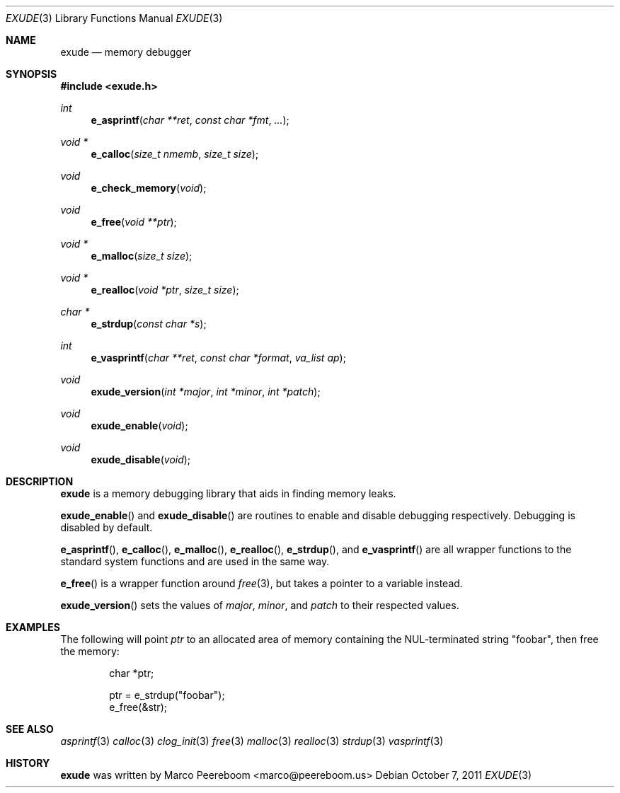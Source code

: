 .\"
.\" Copyright (c) 2011 Marco Peereboom <marco@peereboom.us>
.\"
.\" Permission to use, copy, modify, and distribute this software for any
.\" purpose with or without fee is hereby granted, provided that the above
.\" copyright notice and this permission notice appear in all copies.
.\"
.\" THE SOFTWARE IS PROVIDED "AS IS" AND THE AUTHOR DISCLAIMS ALL WARRANTIES
.\" WITH REGARD TO THIS SOFTWARE INCLUDING ALL IMPLIED WARRANTIES OF
.\" MERCHANTABILITY AND FITNESS. IN NO EVENT SHALL THE AUTHOR BE LIABLE FOR
.\" ANY SPECIAL, DIRECT, INDIRECT, OR CONSEQUENTIAL DAMAGES OR ANY DAMAGES
.\" WHATSOEVER RESULTING FROM LOSS OF USE, DATA OR PROFITS, WHETHER IN AN
.\" ACTION OF CONTRACT, NEGLIGENCE OR OTHER TORTIOUS ACTION, ARISING OUT OF
.\" OR IN CONNECTION WITH THE USE OR PERFORMANCE OF THIS SOFTWARE.
.\"
.Dd $Mdocdate: October 7 2011 $
.Dt EXUDE 3
.Os
.Sh NAME
.Nm exude
.Nd memory debugger
.Sh SYNOPSIS
.Fd #include <exude.h>
.Ft int
.Fn e_asprintf "char **ret" "const char *fmt" "..."
.Ft void *
.Fn e_calloc "size_t nmemb" "size_t size"
.Ft void
.Fn e_check_memory "void"
.Ft void
.Fn e_free "void **ptr"
.Ft void *
.Fn e_malloc "size_t size"
.Ft void *
.Fn e_realloc "void *ptr" "size_t size"
.Ft char *
.Fn e_strdup "const char *s"
.Ft int
.Fn e_vasprintf "char **ret" "const char *format" "va_list ap"
.Ft void
.Fn exude_version "int *major" "int *minor" "int *patch"
.Ft void
.Fn exude_enable "void"
.Ft void
.Fn exude_disable "void"
.Sh DESCRIPTION
.Nm
is a memory debugging library that aids in finding memory leaks.
.Pp
.Fn exude_enable
and
.Fn exude_disable
are routines to enable and disable debugging respectively.  Debugging
is disabled by default.
.Pp
.Fn e_asprintf ,
.Fn e_calloc ,
.Fn e_malloc ,
.Fn e_realloc ,
.Fn e_strdup ,
and
.Fn e_vasprintf
are all wrapper functions to the standard system functions and are used
in the same way.
.Pp
.Fn e_free
is a wrapper function around
.Xr free 3 ,
but takes a pointer to a variable instead.
.Pp
.Fn exude_version
sets the values of
.Fa major ,
.Fa minor ,
and
.Fa patch
to their respected values.
.Sh EXAMPLES
The following will point
.Fa ptr
to an allocated area of memory containing the NUL-terminated string "foobar",
then free the memory:
.Bd -literal -offset indent
char *ptr;

ptr = e_strdup("foobar");
e_free(&str);
.Ed
.Sh SEE ALSO
.Xr asprintf 3
.Xr calloc 3
.Xr clog_init 3
.Xr free 3
.Xr malloc 3
.Xr realloc 3
.Xr strdup 3
.Xr vasprintf 3
.Sh HISTORY
.An -nosplit
.Nm
was written by
.An Marco Peereboom Aq marco@peereboom.us
